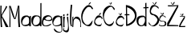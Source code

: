 SplineFontDB: 3.2
FontName: MagdalenaKajic
FullName: MagdalenaKajic
FamilyName: MagdalenaKajic
Weight: Regular
Copyright: Copyright (c) 2024, magda
UComments: "2024-3-13: Created with FontForge (http://fontforge.org)"
Version: 001.000
ItalicAngle: 0
UnderlinePosition: -100
UnderlineWidth: 50
Ascent: 800
Descent: 200
InvalidEm: 0
LayerCount: 3
Layer: 0 0 "Stra+AX4A-nji" 1
Layer: 1 0 "Prednji" 0
Layer: 2 0 "Stra+AX4A-nji 2" 1
XUID: [1021 227 -1418341287 26141]
OS2Version: 0
OS2_WeightWidthSlopeOnly: 0
OS2_UseTypoMetrics: 1
CreationTime: 1710344720
ModificationTime: 1710426873
OS2TypoAscent: 0
OS2TypoAOffset: 1
OS2TypoDescent: 0
OS2TypoDOffset: 1
OS2TypoLinegap: 0
OS2WinAscent: 0
OS2WinAOffset: 1
OS2WinDescent: 0
OS2WinDOffset: 1
HheadAscent: 0
HheadAOffset: 1
HheadDescent: 0
HheadDOffset: 1
OS2Vendor: 'PfEd'
MarkAttachClasses: 1
DEI: 91125
Encoding: iso8859-2
UnicodeInterp: none
NameList: AGL For New Fonts
DisplaySize: -48
AntiAlias: 1
FitToEm: 0
WinInfo: 0 38 13
BeginPrivate: 0
EndPrivate
BeginChars: 256 20

StartChar: M
Encoding: 77 77 0
Width: 363
Flags: HW
LayerCount: 3
Fore
SplineSet
18 0 m 1
 24.8376600146 230.000025396 23.5781720296 474.000004954 9 666 c 1
 58 665 l 1
 112.046875 522.69921875 145.107421875 382.544921875 194 268 c 5
 227.03125 409.583007812 246 540 283 675 c 13
 327 669 l 1
 331.909179688 434.013671875 331.571289062 198.573242188 353 0 c 1
 303 0 l 1
 282.692382812 214.192382812 282.5859375 406.618164062 295 648 c 1
 267.83984375 515.110351562 264 385 208 251 c 1
 197 251 l 25
 167 251 l 17
 102.331054688 356.524414062 71.2119140625 503.740234375 29 639 c 1
 28.258360402 601.118518188 60.0025017812 362.648516101 49 0 c 0
 48.909027627 -2.99849949723 23 0 18 0 c 1
EndSplineSet
EndChar

StartChar: K
Encoding: 75 75 1
Width: 276
Flags: HW
LayerCount: 3
Fore
SplineSet
24 0 m 1
 14.587890625 162.866210938 1.3896484375 416.287109375 13 674 c 1
 50 673 l 1
 46 534 39.6787109375 470.145507812 49 378 c 1
 94 502 156 556 190 666 c 1
 227 645 l 1
 182 535 143 516 57 347 c 1
 66 349 279.966382751 -7.12073035325 263 0 c 0
 260.233398438 1.1611328125 187.19974477 1.59965969281 186 0 c 4
 180 -8 114.524414062 168.864257812 57 303 c 1
 42.2470703125 309.3984375 65.31640625 -3.3251953125 71 0 c 0
 74.453125 2.0205078125 24 0 24 0 c 1
EndSplineSet
EndChar

StartChar: Zcaron
Encoding: 174 381 2
Width: 371
Flags: HW
LayerCount: 3
Fore
SplineSet
119 747 m 1
 133.368164062 722.266601562 148.24609375 699.353515625 170 672 c 5
 199 673 l 1
 224.624023438 706.879882812 233.803710938 729.353515625 249 756 c 1
 213 753 l 1
 205.920898438 732.397460938 193.978515625 709.208007812 182 686 c 1
 162.431640625 703.254882812 149.568359375 725.517578125 137 748 c 1
 119 747 l 1
30 656 m 1
 120.333007812 652.493164062 267.666992188 655.537109375 358 661 c 1
 349 599 l 1
 249 412 154 232 53 38 c 1
 128.456054688 41.431640625 252.930664062 36.2109375 352 32 c 1
 356 0 l 1
 356 1.26171875 6.99999811985 -1.35410233339 7 0 c 0
 7.00000277697 2 8 97 8 97 c 1
 124 284 201 447 319 631 c 1
 234.309570312 623.844726562 114.073242188 619.625976562 32 622 c 1
 30 656 l 1
EndSplineSet
EndChar

StartChar: zcaron
Encoding: 190 382 3
Width: 201
Flags: HW
LayerCount: 3
Fore
SplineSet
45 417 m 1
 55.6552734375 395.52734375 65.7109375 379.8125 80 361 c 1
 114 360 l 1
 129.454101562 383.56640625 135.543945312 400.436523438 144 419 c 9
 111 420 l 17
 104.791992188 403.666992188 99.2314453125 387.333007812 89 371 c 1
 78.86328125 386.209960938 68.0400390625 399.778320312 60 420 c 1
 45 417 l 1
27 344 m 1
 79.0036284756 341.470728745 136.62109375 344.506835938 186 347 c 1
 183 280 l 5
 126.790039062 186.034179688 88.927734375 134.274414062 43 35 c 1
 43 31.5625 193.001618056 30.6153250405 195 38 c 0
 195.522460938 39.9306640625 194 -1 194 0 c 0
 194 1 5 0 5 0 c 1
 6 51 l 1
 54.3837890625 152.040039062 101.354492188 227.6015625 164 326 c 1
 117.333007812 323.76953125 73.6669921875 324.25390625 27 326 c 1
 27 344 l 1
EndSplineSet
EndChar

StartChar: Ccaron
Encoding: 200 268 4
Width: 389
Flags: HW
LayerCount: 3
Fore
SplineSet
336 535 m 0
 384 483.441431444 379 536.096968437 371 554 c 1
 371 554 289.521907132 704.023661612 148 629 c 0
 -101 497 36.8603991531 144.715194834 72 90 c 0
 106.380412847 36.4669221608 278.349501331 -89.6538118899 345 125 c 0
 348.414108519 135.99543773 353.143610034 153.999999813 353.143610034 153.999999813 c 1
 350.966796875 157.353515625 l 1
 320.119140625 153.818359375 327.458984375 144.705078125 332 136 c 0
 332.000002273 132.584737408 l 1
 332.000002273 132.584737408 198.866204548 -27.7162847461 96 121 c 0
 -77.1795813707 371.370119598 174.94427094 589.04608267 223 606 c 0
 252.485351562 616.40234375 298 616 311 576 c 1
 311 576 330.122112298 541.313655751 336 535 c 0
193 746 m 1
 203.655273438 724.52734375 216.7109375 704.8125 231 686 c 1
 256 686 l 17
 271.454101562 709.56640625 277.543945312 726.436523438 286 745 c 9
 253 746 l 17
 246.791992188 729.666992188 241.231445312 713.333007812 231 697 c 1
 220.86328125 712.209960938 210.040039062 725.778320312 202 746 c 1
 193 746 l 1
EndSplineSet
EndChar

StartChar: l
Encoding: 108 108 5
Width: 79
Flags: HW
LayerCount: 3
Fore
SplineSet
70 0 m 5
 24.7412109375 105.000976562 51 389 74 676 c 1
 30 677 l 1
 4 416 -15 53 40 0 c 1
 70 0 l 5
EndSplineSet
EndChar

StartChar: i
Encoding: 105 105 6
Width: 87
Flags: HW
LayerCount: 3
Fore
SplineSet
41 403 m 1
 41.6201171875 404.404296875 -7.9814453125 382.07421875 23 352 c 0
 69.3935546875 306.96484375 65.216796875 405.118164062 56 399 c 1
 41 403 l 1
11 317 m 1
 19.4306640625 322.887695312 30.2285185617 -5.06639684338 14 0 c 0
 8.2724609375 1.7880859375 68.31640625 2.236328125 65 0 c 4
 54.7001953125 -6.943359375 49.5280768004 231.154359791 73 322 c 0
 75.810546875 332.877929688 19.0400390625 320.063476562 11 317 c 1
EndSplineSet
EndChar

StartChar: j
Encoding: 106 106 7
Width: 151
Flags: HW
LayerCount: 3
Fore
SplineSet
60 295 m 1
 100 298 l 1
 115 6 l 1
 163 -292 -32 -169 -47 -147 c 1
 -57 -141 -69.9990234375 -95 -41 -43 c 0
 -29.5888671875 -22.5380859375 -26 -25 -28 -31 c 1
 -46.9033203125 -98.2275390625 -21.009765625 -118.583984375 -17 -126 c 5
 38 -151 94.9560546875 -147.311523438 94 0 c 4
 93.0322265625 149.078125 64.5732421875 162.701171875 60 295 c 1
66 385 m 9
 66 385 39.1435546875 348.750976562 62 334 c 0
 85.625 318.752929688 121.6875 371.737304688 102 385 c 0
 65.078125 409.872070312 78.2060546875 380.044921875 66 385 c 9
EndSplineSet
EndChar

StartChar: e
Encoding: 101 101 8
Width: 335
Flags: HW
LayerCount: 3
Fore
SplineSet
107 233 m 1
 105 249 173.03515625 314.564453125 217 309 c 0
 260.932617188 303.439453125 273.424804688 301.092773438 297 257 c 0
 327.563476562 199.837890625 183.74609375 171.974609375 136 211 c 0
 129.520507812 216.295898438 109 229 107 233 c 1
79 208.642578125 m 1
 125 164 388.240213719 120.377919798 319 265 c 0
 244.750976562 420.083984375 72 318 51 284 c 1
 16 215 -0.507913851509 162.865227148 4 99.642578125 c 0
 12.619140625 -21.2392578125 130.310546875 3.3193359375 174 0 c 0
 175.342773438 -0.1015625 201 5.357421875 221 14 c 1
 284 45 l 1
 284.09375 45.1611328125 294.29533207 76.4780756328 287 84.642578125 c 0
 284 88 267 73 267 73 c 1
 267 73 146 -7 79 34.642578125 c 0
 23.2227864039 69.3098464051 40 184.642578125 79 208.642578125 c 1
EndSplineSet
EndChar

StartChar: n
Encoding: 110 110 9
Width: 279
Flags: HW
LayerCount: 3
Fore
SplineSet
4 0 m 1
 5 319 l 1
 34 332 l 1
 30 1.6865234375 l 0
 27.8125 0.55859375 29 223 29 223 c 1
 29 223 68.0654296875 323.067382812 125.508789062 327 c 0
 248.508789062 335.420898438 263.485351562 202.661132812 271 147 c 1
 271 147 272.712890625 67.3671875 275 15 c 0
 275.3046875 8.033203125 273.040039062 1 273.040039062 1 c 1
 255 -1 l 1
 252 0 l 1
 252.032226562 5.69921875 253.9296875 46.0859375 254 46 c 1
 249 46 289.040105836 239.085614649 118 270 c 1
 118 270 94.3291015625 265.997070312 85 259 c 4
 33 220 42 191 39 161 c 1
 39 161 36 91 32 11 c 0
 31.744140625 5.88671875 30 1.6865234375 30 1.6865234375 c 1
 30 -2.4453125 10.37890625 0.5791015625 4 0 c 1
EndSplineSet
EndChar

StartChar: ccaron
Encoding: 232 269 10
Width: 279
Flags: HW
LayerCount: 3
Fore
SplineSet
266 239 m 0
 288.921875 253.13671875 157 444 56 272.771484375 c 0
 -66.3198859682 65.3986872883 79.818359375 26.1142578125 79 26 c 1
 79 26 226.693942409 -53.6483900508 241 65 c 0
 247.377531084 117.892545052 230.000000104 77.6697877291 230.000000104 77.6697877291 c 5
 230.000000104 77.6697877291 225.481193361 62.7130979687 226 61.60546875 c 1
 228.273599581 59.1828723765 140.812798461 16.0649137556 79 70 c 0
 -71.1482202628 201.01262863 232.678633524 385.708597516 249 210 c 1
 249 210 262.00390625 236.53515625 266 239 c 0
94 416 m 1
 104.655273438 394.52734375 117.7109375 377.8125 132 359 c 1
 167 357 l 1
 182.454101562 380.56640625 195.543945312 397.436523438 204 416 c 9
 164 417 l 1
 157.791992188 400.666992188 152.231445312 384.333007812 142 368 c 1
 131.86328125 383.209960938 121.040039062 396.778320312 113 417 c 1
 94 416 l 1
EndSplineSet
EndChar

StartChar: cacute
Encoding: 230 263 11
Width: 275
Flags: HW
LayerCount: 3
Fore
SplineSet
192 414 m 1
 234 413 l 1
 183 357 l 1
 149 364 l 1
 192 414 l 1
266 239 m 4
 288.921875 253.13671875 157 444 56 272.771484375 c 4
 -66.3198859682 65.3986872883 79.818359375 26.1142578125 79 26 c 5
 79 26 226.693942409 -53.6483900508 241 65 c 4
 250.03125 139.901367188 224.234375 65.375 226 61.60546875 c 5
 228.273599581 59.1828723765 140.812798461 16.0649137556 79 70 c 4
 -71.1482202628 201.01262863 232.678633524 385.708597516 249 210 c 5
 249 210 262.00390625 236.53515625 266 239 c 4
EndSplineSet
EndChar

StartChar: Cacute
Encoding: 198 262 12
Width: 389
Flags: HW
LayerCount: 3
Fore
SplineSet
281 751 m 1
 312 745 l 5
 261 688 l 1
 227 690 l 1
 281 751 l 1
336 542 m 0
 384 536 379 541 371 561 c 1
 371 561 284.824000752 749.942621377 147 624 c 0
 -85 412 34.014460114 150.222836804 41 118 c 0
 47.9707035352 85.8456001833 297.664494006 -128.327669437 349 114 c 0
 402.081192465 364.568128473 265.475523505 -136.303774788 95 116 c 0
 -55 338 161.91796875 585.830078125 210 604 c 0
 239.248046875 615.052734375 300 611 316 581 c 1
 316 581 327.439999345 543.070000082 336 542 c 0
EndSplineSet
EndChar

StartChar: a
Encoding: 97 97 13
Width: 320
Flags: HW
LayerCount: 3
Fore
SplineSet
230 69 m 1
 230 69 65.8160362586 -5.71480923555 46 90 c 0
 26.3043286918 185.133426152 129.30859375 309.430664062 189 298 c 0
 236 289 251 269 257 202 c 0
 265.010214474 112.552605046 241 79 230 69 c 1
260.004882812 37 m 1024
  Spiro
    260.005 37 {
    0 0 z
  EndSpiro
217 334 m 5
 217 334 8.881784197e-16 383 6.0048828125 160 c 0
 12.4198434314 -78.2288318835 256.004882812 22 260.004882812 37 c 0
 261.95219814 44.3024324776 263 7 263 7 c 1
 263.004882812 0 l 1
 311.004882812 0 l 1
 312.004882812 326 l 1
 273.004882812 317 l 1
 273.004882812 281 l 1
 272.30859375 298.506835938 245 323 217 334 c 5
EndSplineSet
EndChar

StartChar: d
Encoding: 100 100 14
Width: 320
Flags: HW
LayerCount: 3
Fore
SplineSet
228 80 m 1
 177 28 28 -16 58 173 c 0
 85.7721736615 347.964694068 208.199144198 322.78580124 240 286 c 0
 269.458863925 251.923309742 264.950002689 228.990048423 264 172 c 0
 263.216827879 125.018009756 235 90 228 80 c 1
236 329 m 1
 172 346 -22.2985252831 388.484097266 5 153 c 0
 31.7995970366 -78.1802139417 258.700205146 15.348446327 270 37 c 0
 275.576988755 47.6860764221 270.272142307 -3.83407902028e-08 271 0 c 1
 316 0 l 1
 317 731 l 5
 283 727 l 1
 281 275 l 1
 280.303710938 292.506835938 254 322 236 329 c 1
EndSplineSet
EndChar

StartChar: dcroat
Encoding: 240 273 15
Width: 387
Flags: HW
LayerCount: 3
Fore
SplineSet
226 75 m 1
 203 7 37 0 63 182 c 0
 79.8047612301 299.633328611 228 296 240 286 c 0
 261.247950721 268.293374399 273 214 265 162 c 0
 257.85546875 115.557617188 245 106 226 75 c 1
236 329 m 1
 236 329 -28.6690784752 382.911707302 5 153 c 0
 40 -86 250.061665542 25.0739986501 260 37 c 0
 257 0 l 1
 311 0 l 1
 313 567 l 0
 380 572 l 0
 374 604 l 0
 312 603 l 0
 311 737 l 1
 276 730 l 1
 275 601 l 0
 213 595 l 0
 219 564 l 0
 277 565 l 0
 281 275 l 1
 280.303710938 292.506835938 264 318 236 329 c 1
EndSplineSet
EndChar

StartChar: Dcroat
Encoding: 208 272 16
Width: 386
Flags: HW
LayerCount: 3
Fore
SplineSet
91 52 m 1
 91 52 352 151 328 337 c 0
 304 523 85 590 83 590 c 0
 82.0615234375 590 84 375 84 375 c 1
 155 370 l 1
 158 339 l 1
 86 337 l 1
 86 337 91.5771484375 88.923828125 91 52 c 1
54 6 m 0
 49.7548828125 12.3681640625 52 337 52 337 c 1
 8 337 l 1
 10 367 l 1
 51 375 l 1
 47 660 l 1
 47 660 370 631 380 345 c 0
 390 59 69.9991506429 -18.0005662163 54 6 c 0
EndSplineSet
EndChar

StartChar: Scaron
Encoding: 169 352 17
Width: 333
Flags: HW
LayerCount: 3
Fore
SplineSet
123 751 m 5
 137.368164062 726.266601562 159.24609375 707.353515625 181 680 c 1
 202 676 l 1
 227.624023438 709.879882812 248.803710938 730.353515625 264 757 c 1
 226 756 l 1
 206 720 200 712 185 689 c 1
 168 712 158.568359375 727.517578125 146 750 c 1
 123 751 l 5
316 541 m 1
 313 600 l 1
 312.329101562 605.8671875 80.8260092937 798.244528115 43 511 c 0
 19.2990148854 331.018595347 151 353 160 345 c 1
 167 342 268.309095228 278.145428633 280 208 c 0
 290 148 171.187380687 -8.99927594689 95 27 c 0
 56.9716796875 44.96875 8 141 8 141 c 1
 9 77 l 1
 2.76836265347 75.961555603 83.3029340668 -16.5373388729 186 0 c 0
 187.974562891 0.317964445824 361.149562698 62.8465175788 328 220 c 0
 301 348 205 364 202 370 c 1
 192 376 28 389 90 525 c 0
 159.340820312 677.1015625 238 621 282 582 c 1
 316 541 l 1
EndSplineSet
EndChar

StartChar: scaron
Encoding: 185 353 18
Width: 238
Flags: HW
LayerCount: 3
Fore
SplineSet
212 269 m 1
 210 300 l 1
 210.47265625 302.567382812 80 405 30 302 c 0
 -49.2763671875 138.690429688 83 155 92 147 c 1
 126 147 160.838867188 161.756835938 182 113 c 4
 213.236328125 41.029296875 139.645507812 12.462890625 73 26 c 4
 31.7822265625 34.3720703125 3 59 3 59 c 1
 4 29 l 1
 -2.2314453125 27.9619140625 55.3056640625 -12.556640625 158 4 c 0
 159.974609375 4.318359375 254 4 224 119 c 0
 213.28515625 160.075195312 179 158 147 165 c 1
 131 168 -44.302734375 148.46875 65 289 c 0
 114 352 152 319 196 280 c 1
 212 269 l 1
50 420 m 1
 60.6552734375 398.52734375 81.7109375 378.8125 96 360 c 1
 127 360 l 1
 142.454101562 383.56640625 148.543945312 400.436523438 157 419 c 9
 124 420 l 17
 117.791992188 403.666992188 112.231445312 387.333007812 102 371 c 1
 91.86328125 386.209960938 81.0400390625 399.778320312 73 420 c 1
 50 420 l 1
EndSplineSet
EndChar

StartChar: g
Encoding: 103 103 19
Width: 320
Flags: HW
LayerCount: 3
Fore
SplineSet
254 72 m 1
 203.708111017 20.0529092203 -41.3419782235 -30.796498605 59 177 c 0
 132.978223044 330.200245736 237.827148438 292.840820312 248 282 c 0
 261.844726562 267.24609375 262.228949776 240.3212717 264 185 c 0
 267.66796875 70.42578125 262 83 254 72 c 1
226 333 m 1
 226 333 11 389 5 153 c 0
 -1.05690349874 -85.2382042838 258.280273438 23.736328125 272 31 c 4
 280.038085938 35.255859375 312 -138 279 -166 c 1
 170.0625 -202.1328125 106.056640625 -117.188476562 70 -69 c 0
 51 -92 l 0
 80.2109375 -217.1875 257.612901364 -220.417572208 301 -165 c 1
 331.120485541 -126.782150833 303.579101562 163.775390625 308 323 c 1
 264 326 l 1
 268 287 l 1
 267.303710938 304.506835938 254 315 226 333 c 1
EndSplineSet
EndChar
EndChars
EndSplineFont
